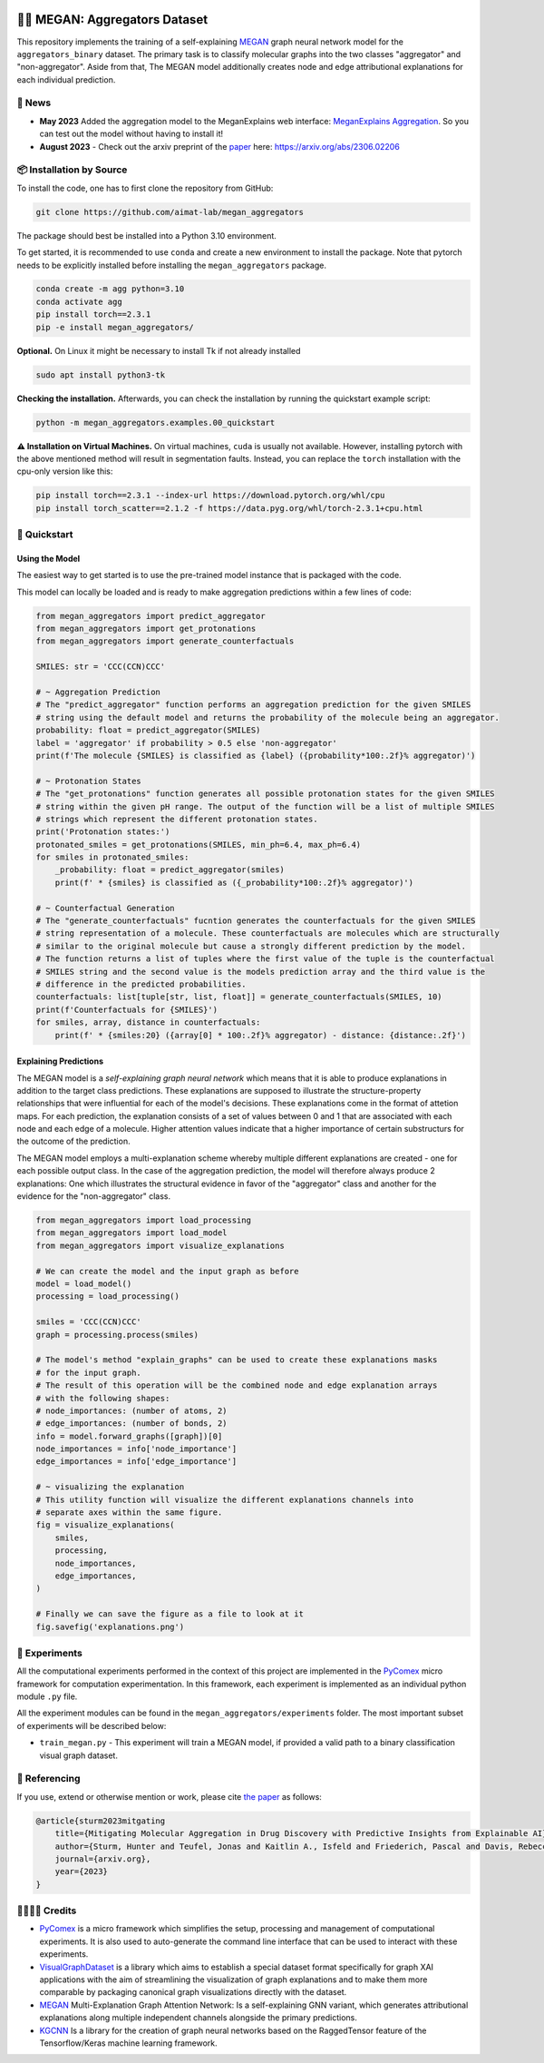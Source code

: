|made-with-python| |python-version| |version|

.. |made-with-python| image:: https://img.shields.io/badge/Made%20with-Python-1f425f.svg
   :target: https://www.python.org/

.. |python-version| image:: https://img.shields.io/badge/Python-3.8.0-green.svg
   :target: https://www.python.org/

.. |version| image:: https://img.shields.io/badge/version-0.1.0-orange.svg
   :target: https://www.python.org/


👩‍🏫 MEGAN: Aggregators Dataset
==============================

This repository implements the training of a self-explaining MEGAN_ graph neural network model for the
``aggregators_binary`` dataset. The primary task is to classify molecular graphs into the two classes
"aggregator" and "non-aggregator".
Aside from that, The MEGAN model additionally creates node and edge attributional
explanations for each individual prediction.


🔔 News
-------

- **May 2023** Added the aggregation model to the MeganExplains web interface: `MeganExplains Aggregation <https://megan.aimat.science/predict/megan_aggregator>`_.
  So you can test out the model without having to install it!
- **August 2023** - Check out the arxiv preprint of the `paper`_ here: https://arxiv.org/abs/2306.02206


📦 Installation by Source
-------------------------

To install the code, one has to first clone the repository from GitHub:

.. code-block:: shell

    git clone https://github.com/aimat-lab/megan_aggregators

The package should best be installed into a Python 3.10 environment.

To get started, it is recommended to use ``conda`` and create a new environment to install the package. Note that 
pytorch needs to be explicitly installed before installing the ``megan_aggregators`` package.

.. code-block:: shell

    conda create -m agg python=3.10
    conda activate agg
    pip install torch==2.3.1
    pip -e install megan_aggregators/

**Optional.** On Linux it might be necessary to install Tk if not already installed

.. code-block:: shell

    sudo apt install python3-tk

**Checking the installation.** Afterwards, you can check the installation by running the quickstart example script:

.. code-block:: shell

    python -m megan_aggregators.examples.00_quickstart

**⚠️ Installation on Virtual Machines.** On virtual machines, ``cuda`` is usually not available. However, installing pytorch with 
the above mentioned method will result in segmentation faults.
Instead, you can replace the ``torch`` installation with the cpu-only version like this:

.. code-block:: shell

    pip install torch==2.3.1 --index-url https://download.pytorch.org/whl/cpu
    pip install torch_scatter==2.1.2 -f https://data.pyg.org/whl/torch-2.3.1+cpu.html

🚀 Quickstart
-------------

Using the Model
~~~~~~~~~~~~~~~

The easiest way to get started is to use the pre-trained model instance that is packaged with the code. 

This model can locally be loaded and is ready to make aggregation predictions within a few lines of code:

.. code-block:: python

    from megan_aggregators import predict_aggregator
    from megan_aggregators import get_protonations
    from megan_aggregators import generate_counterfactuals

    SMILES: str = 'CCC(CCN)CCC'

    # ~ Aggregation Prediction
    # The "predict_aggregator" function performs an aggregation prediction for the given SMILES 
    # string using the default model and returns the probability of the molecule being an aggregator.
    probability: float = predict_aggregator(SMILES)
    label = 'aggregator' if probability > 0.5 else 'non-aggregator'
    print(f'The molecule {SMILES} is classified as {label} ({probability*100:.2f}% aggregator)')

    # ~ Protonation States
    # The "get_protonations" function generates all possible protonation states for the given SMILES
    # string within the given pH range. The output of the function will be a list of multiple SMILES 
    # strings which represent the different protonation states.
    print('Protonation states:')
    protonated_smiles = get_protonations(SMILES, min_ph=6.4, max_ph=6.4)
    for smiles in protonated_smiles:
        _probability: float = predict_aggregator(smiles)
        print(f' * {smiles} is classified as ({_probability*100:.2f}% aggregator)')

    # ~ Counterfactual Generation
    # The "generate_counterfactuals" fucntion generates the counterfactuals for the given SMILES 
    # string representation of a molecule. These counterfactuals are molecules which are structurally 
    # similar to the original molecule but cause a strongly different prediction by the model. 
    # The function returns a list of tuples where the first value of the tuple is the counterfactual 
    # SMILES string and the second value is the models prediction array and the third value is the 
    # difference in the predicted probabilities.
    counterfactuals: list[tuple[str, list, float]] = generate_counterfactuals(SMILES, 10)
    print(f'Counterfactuals for {SMILES}')
    for smiles, array, distance in counterfactuals:
        print(f' * {smiles:20} ({array[0] * 100:.2f}% aggregator) - distance: {distance:.2f}')


Explaining Predictions
~~~~~~~~~~~~~~~~~~~~~~

The MEGAN model is a *self-explaining graph neural network* which means that it is able to produce explanations 
in addition to the target class predictions. These explanations are supposed to illustrate the structure-property 
relationships that were influential for each of the model's decisions. These explanations come in the format of 
attetion maps. For each prediction, the explanation consists of a set of values between 0 and 1 that are associated 
with each node and each edge of a molecule. Higher attention values indicate that a higher importance of certain 
substructurs for the outcome of the prediction.

The MEGAN model employs a multi-explanation scheme whereby multiple different explanations are created - one for 
each possible output class. In the case of the aggregation prediction, the model will therefore always produce 
2 explanations: One which illustrates the structural evidence in favor of the "aggregator" class and another 
for the evidence for the "non-aggregator" class.

.. code-block:: python

    from megan_aggregators import load_processing
    from megan_aggregators import load_model
    from megan_aggregators import visualize_explanations

    # We can create the model and the input graph as before
    model = load_model()
    processing = load_processing()

    smiles = 'CCC(CCN)CCC'
    graph = processing.process(smiles)

    # The model's method "explain_graphs" can be used to create these explanations masks
    # for the input graph.
    # The result of this operation will be the combined node and edge explanation arrays
    # with the following shapes:
    # node_importances: (number of atoms, 2)
    # edge_importances: (number of bonds, 2)
    info = model.forward_graphs([graph])[0]
    node_importances = info['node_importance']
    edge_importances = info['edge_importance']

    # ~ visualizing the explanation
    # This utility function will visualize the different explanations channels into
    # separate axes within the same figure.
    fig = visualize_explanations(
        smiles,
        processing,
        node_importances,
        edge_importances,
    )

    # Finally we can save the figure as a file to look at it
    fig.savefig('explanations.png')


🧪 Experiments
--------------

All the computational experiments performed in the context of this project are implemented in the PyComex_ micro framework for 
computation experimentation. In this framework, each experiment is implemented as an individual python module ``.py`` file. 

All the experiment modules can be found in the ``megan_aggregators/experiments`` folder. The most important subset of experiments 
will be described below:

- ``train_megan.py`` - This experiment will train a MEGAN model, if provided a valid path to a binary classification visual 
  graph dataset.

📖 Referencing
--------------

If you use, extend or otherwise mention or work, please cite `the paper <https://arxiv.org/abs/2306.02206>`_ as follows:

.. code-block:: bibtex

    @article{sturm2023mitgating
        title={Mitigating Molecular Aggregation in Drug Discovery with Predictive Insights from Explainable AI},
        author={Sturm, Hunter and Teufel, Jonas and Kaitlin A., Isfeld and Friederich, Pascal and Davis, Rebecca L.},
        journal={arxiv.org},
        year={2023}
    }


🫱🏻‍🫲🏾 Credits
-----------

* PyComex_ is a micro framework which simplifies the setup, processing and management of computational
  experiments. It is also used to auto-generate the command line interface that can be used to interact
  with these experiments.
* VisualGraphDataset_ is a library which aims to establish a special dataset format specifically for graph
  XAI applications with the aim of streamlining the visualization of graph explanations and to make them
  more comparable by packaging canonical graph visualizations directly with the dataset.
* MEGAN_ Multi-Explanation Graph Attention Network: Is a self-explaining GNN variant, which generates
  attributional explanations along multiple independent channels alongside the primary predictions.
* KGCNN_ Is a library for the creation of graph neural networks based on the RaggedTensor feature of the
  Tensorflow/Keras machine learning framework.

.. _PyComex: https://github.com/the16thpythonist/pycomex
.. _VisualGraphDataset: https://github.com/awa59kst120df/visual_graph_datasets
.. _MEGAN: https://github.com/awa59kst120df/graph_attention_student
.. _KGCNN: https://github.com/aimat-lab/gcnn_keras

.. _`paper`: https://arxiv.org/abs/2306.02206